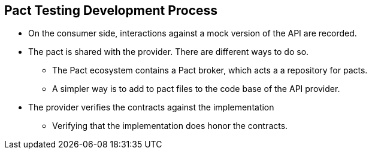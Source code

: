 :data-uri:
:noaudio:

== Pact Testing Development Process

* On the consumer side, interactions against a mock version of the API are recorded. 

* The pact is shared with the provider. There are different ways to do so. 
** The Pact ecosystem contains a Pact broker, which acts a a repository for pacts. 
** A simpler way is to add to pact files to the code base of the API provider.

* The provider verifies the contracts against the implementation 
** Verifying that the implementation does honor the contracts.

ifdef::showscript[]

Transcript:


endif::showscript[]
